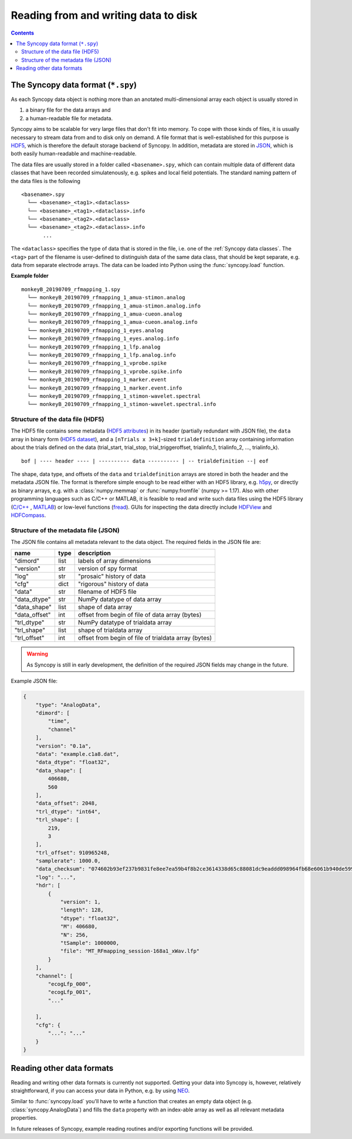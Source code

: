Reading from and writing data to disk
=====================================

.. contents::
    Contents
    :local:


The Syncopy data format (``*.spy``)
-----------------------------------

As each Syncopy data object is nothing more than an anotated multi-dimensional
array each object is usually stored in 

1. a binary file for the data arrays and
2. a human-readable file for metadata.

Syncopy aims to be scalable for very large files that don't fit into memory. To
cope with those kinds of files, it is usually necessary to stream data from and
to disk only on demand. A file format that is well-established for this 
purpose is `HDF5 <https://www.hdfgroup.org/>`_, which is therefore the default
storage backend of Syncopy. In addition, metadata are stored in `JSON
<https://en.wikipedia.org/wiki/JSON>`_, which is both easily human-readable 
and machine-readable.

The data files are usually stored in a folder called ``<basename>.spy``, which
can contain multiple data of different data classes that have been recorded
simulatenously, e.g. spikes and local field potentials. The standard naming
pattern of the data files is the following

:: 

    <basename>.spy
      └── <basename>_<tag1>.<dataclass>
      └── <basename>_<tag1>.<dataclass>.info
      └── <basename>_<tag2>.<dataclass>
      └── <basename>_<tag2>.<dataclass>.info
           ...

The ``<dataclass>`` specifies the type of data that is stored in the file, i.e.
one of the :ref:`Syncopy data classes`. The ``<tag>`` part of the filename is
user-defined to distinguish data of the same data class, that should be kept
separate, e.g. data from separate electrode arrays. The data can be loaded into
Python using the :func:`syncopy.load` function.


**Example folder**

:: 

    monkeyB_20190709_rfmapping_1.spy
      └── monkeyB_20190709_rfmapping_1_amua-stimon.analog
      └── monkeyB_20190709_rfmapping_1_amua-stimon.analog.info
      └── monkeyB_20190709_rfmapping_1_amua-cueon.analog
      └── monkeyB_20190709_rfmapping_1_amua-cueon.analog.info
      └── monkeyB_20190709_rfmapping_1_eyes.analog
      └── monkeyB_20190709_rfmapping_1_eyes.analog.info
      └── monkeyB_20190709_rfmapping_1_lfp.analog
      └── monkeyB_20190709_rfmapping_1_lfp.analog.info
      └── monkeyB_20190709_rfmapping_1_vprobe.spike
      └── monkeyB_20190709_rfmapping_1_vprobe.spike.info
      └── monkeyB_20190709_rfmapping_1_marker.event
      └── monkeyB_20190709_rfmapping_1_marker.event.info
      └── monkeyB_20190709_rfmapping_1_stimon-wavelet.spectral
      └── monkeyB_20190709_rfmapping_1_stimon-wavelet.spectral.info



Structure of the data file (HDF5)
^^^^^^^^^^^^^^^^^^^^^^^^^^^^^^^^^

The HDF5 file contains some metadata (`HDF5 attributes
<http://docs.h5py.org/en/stable/high/attr.html>`_) in its header (partially
redundant with JSON file), the ``data`` array in binary form (`HDF5 dataset
<http://docs.h5py.org/en/stable/high/dataset.html>`_), and a ``[nTrials x
3+k]``-sized ``trialdefinition`` array containing information about the trials
defined on the data (trial_start, trial_stop, trial_triggeroffset, trialinfo_1,
trialinfo_2, ..., trialinfo_k).

::

    bof | ---- header ---- | ---------- data ---------- | -- trialdefinition --| eof


The shape, data type, and offsets of the ``data`` and ``trialdefinition`` arrays
are stored in both the header and the metadata JSON file. The format is
therefore simple enough to be read either with an HDF5 library, e.g. `h5py
<https://www.h5py.org/>`_, or directly as binary arrays, e.g. with a
:class:`numpy.memmap` or :func:`numpy.fromfile` (numpy >= 1.17). Also with other
programming languages such as C/C++ or MATLAB, it is feasible to read and write
such data files using the HDF5 library (`C/C++
<https://portal.hdfgroup.org/display/HDF5/Examples+from+Learning+the+Basics>`_ ,
`MATLAB
<https://de.mathworks.com/help/matlab/high-level-functions.html?s_tid=CRUX_lftnav>`_)
or low-level functions (`fread
<https://de.mathworks.com/help/matlab/ref/fread.html>`_). GUIs for inspecting
the data directly include `HDFView
<https://www.hdfgroup.org/downloads/hdfview/>`_ and `HDFCompass
<https://github.com/HDFGroup/hdf-compass>`_.


Structure of the metadata file (JSON)
^^^^^^^^^^^^^^^^^^^^^^^^^^^^^^^^^^^^^

The JSON file contains all metadata relevant to the data object. The required fields
in the JSON file are:

=============  =====  ===========
name           type   description
=============  =====  ===========
"dimord"       list   labels of array dimensions
"version"      str    version of spy format
"log"          str    "prosaic" history of data
"cfg"          dict   "rigorous" history of data
"data"         str    filename of HDF5 file
"data_dtype"   str    NumPy datatype of data array
"data_shape"   list   shape of data array
"data_offset"  int    offset from begin of file of data array (bytes)
"trl_dtype"    str    NumPy datatype of trialdata array
"trl_shape"    list   shape of trialdata array
"trl_offset"   int    offset from begin of file of trialdata array (bytes)
=============  =====  ===========

.. warning:: 
    As Syncopy is still in early development, the definition of the required
    JSON fields may change in the future.


Example JSON file:

.. code-block:: javascript

    {
        "type": "AnalogData",
        "dimord": [
            "time",
            "channel"
        ],
        "version": "0.1a",
        "data": "example.c1a8.dat",
        "data_dtype": "float32",
        "data_shape": [
            406680,
            560
        ],
        "data_offset": 2048,
        "trl_dtype": "int64",
        "trl_shape": [
            219,
            3
        ],
        "trl_offset": 910965248,
        "samplerate": 1000.0,
        "data_checksum": "074602b93ef237b9831fe8ee7ea59b4f8b2ce3614338d65c88081dc9eaddd098964fb68e6061b940de599ab966c3b242e27bd522f80779b1794c3dc3cc518c8e",
        "log": "...",
        "hdr": [
            {
                "version": 1,
                "length": 128,
                "dtype": "float32",
                "M": 406680,
                "N": 256,
                "tSample": 1000000,
                "file": "MT_RFmapping_session-168a1_xWav.lfp"            
            }
        ],
        "channel": [
            "ecogLfp_000",
            "ecogLfp_001",
            "..."
            
        ],
        "cfg": {
            "...": "..."
        }
    }

    

Reading other data formats
--------------------------

Reading and writing other data formats is currently not supported. Getting your
data into Syncopy is, however, relatively straightforward, if you can access
your data in Python, e.g. by using `NEO <http://neuralensemble.org/neo/>`_.

Similar to :func:`syncopy.load` you'll have to write a function that creates an
empty data object (e.g. :class:`syncopy.AnalogData`) and fills the ``data``
property with an index-able array as well as all relevant metadata properties.

In future releases of Syncopy, example reading routines and/or exporting
functions will be provided.